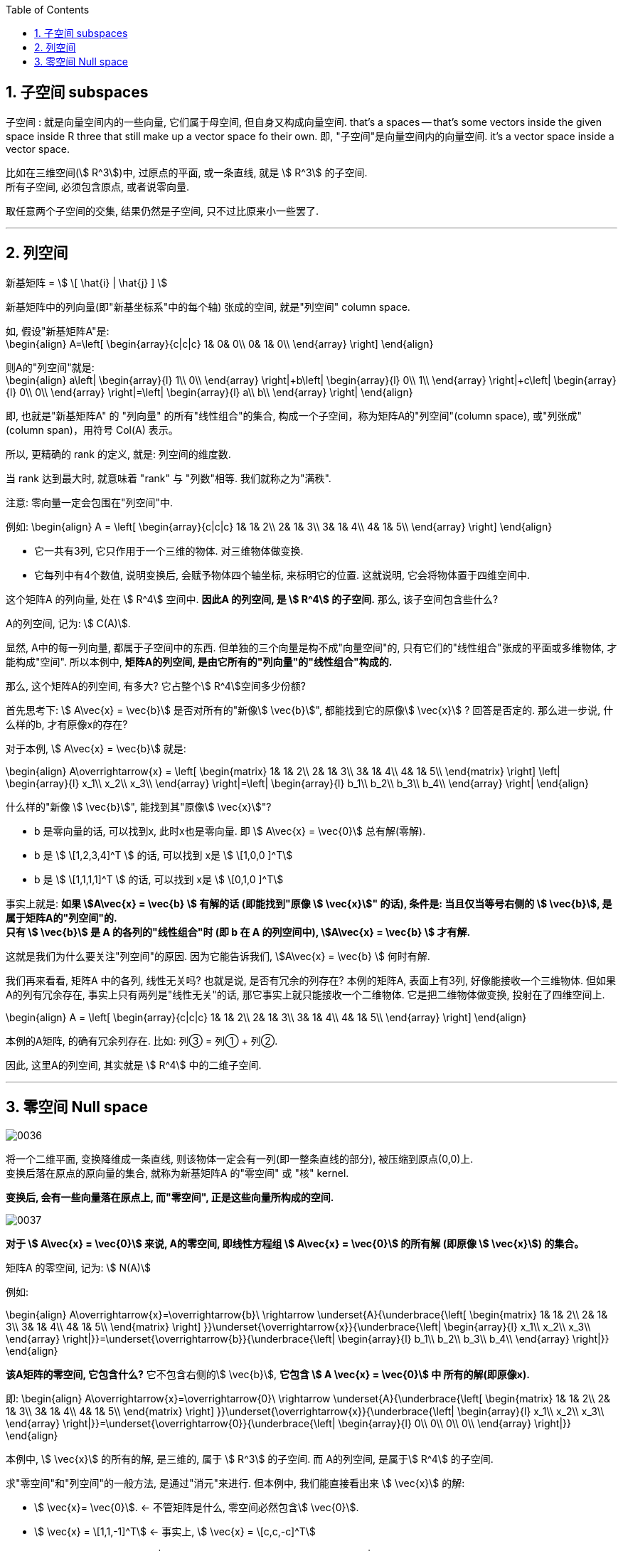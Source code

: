 
:toc:
:toclevels: 3
:sectnums:


== 子空间 subspaces

子空间 : 就是向量空间内的一些向量, 它们属于母空间, 但自身又构成向量空间. that's a spaces -- that's some vectors inside the given space inside R three that still make up  a vector space fo their own. 即, "子空间"是向量空间内的向量空间. it's a vector space inside a vector space.

比如在三维空间(stem:[ R^3])中, 过原点的平面, 或一条直线, 就是 stem:[ R^3] 的子空间.  +
所有子空间, 必须包含原点, 或者说零向量.

取任意两个子空间的交集, 结果仍然是子空间, 只不过比原来小一些罢了.


---


== 列空间


新基矩阵 = stem:[ \[ \hat{i} | \hat{j} \] ]

新基矩阵中的列向量(即"新基坐标系"中的每个轴) 张成的空间, 就是"列空间"  column space.

如, 假设"新基矩阵A"是: +
\begin{align}
A=\left[ \begin{array}{c|c|c}
	1&		0&		0\\
	0&		1&		0\\
\end{array} \right]
\end{align}

则A的"列空间"就是: +
\begin{align}
a\left| \begin{array}{l}
	1\\
	0\\
\end{array} \right|+b\left| \begin{array}{l}
	0\\
	1\\
\end{array} \right|+c\left| \begin{array}{l}
	0\\
	0\\
\end{array} \right|=\left| \begin{array}{l}
	a\\
	b\\
\end{array} \right|
\end{align}

即, 也就是"新基矩阵A" 的 "列向量" 的所有"线性组合"的集合, 构成一个子空间，称为矩阵A的"列空间"(column space), 或"列张成"(column span)，用符号 Col(A) 表示。

所以, 更精确的 rank 的定义, 就是: 列空间的维度数.

当 rank 达到最大时, 就意味着 "rank" 与 "列数"相等. 我们就称之为"满秩".

注意: 零向量一定会包围在"列空间"中.


例如:
\begin{align}
A = \left[ \begin{array}{c|c|c}
	1&		1&		2\\
	2&		1&		3\\
	3&		1&		4\\
	4&		1&		5\\
\end{array} \right]
\end{align}

- 它一共有3列, 它只作用于一个三维的物体. 对三维物体做变换.
- 它每列中有4个数值, 说明变换后, 会赋予物体四个轴坐标, 来标明它的位置. 这就说明, 它会将物体置于四维空间中.

这个矩阵A 的列向量, 处在 stem:[ R^4] 空间中. **因此A 的列空间, 是 stem:[ R^4] 的子空间.** 那么, 该子空间包含些什么?

A的列空间, 记为: stem:[ C(A)].

显然, A中的每一列向量, 都属于子空间中的东西. 但单独的三个向量是构不成"向量空间"的, 只有它们的"线性组合"张成的平面或多维物体, 才能构成"空间". 所以本例中, **矩阵A的列空间, 是由它所有的"列向量"的"线性组合"构成的.**

那么, 这个矩阵A的列空间, 有多大? 它占整个stem:[ R^4]空间多少份额?

首先思考下: stem:[ A\vec{x} = \vec{b}] 是否对所有的"新像stem:[ \vec{b}]", 都能找到它的原像stem:[ \vec{x}] ? 回答是否定的. 那么进一步说, 什么样的b, 才有原像x的存在?

对于本例, stem:[ A\vec{x} = \vec{b}] 就是:

\begin{align}
A\overrightarrow{x} = \left[ \begin{matrix}
	1&		1&		2\\
	2&		1&		3\\
	3&		1&		4\\
	4&		1&		5\\
\end{matrix} \right] \left| \begin{array}{l}
	x_1\\
	x_2\\
	x_3\\
\end{array} \right|=\left| \begin{array}{l}
	b_1\\
	b_2\\
	b_3\\
	b_4\\
\end{array} \right|
\end{align}

什么样的"新像 stem:[ \vec{b}]", 能找到其"原像stem:[ \vec{x}]"?

- b 是零向量的话, 可以找到x, 此时x也是零向量. 即 stem:[ A\vec{x} = \vec{0}] 总有解(零解).
- b 是 stem:[ \[1,2,3,4\]^T ] 的话, 可以找到 x是 stem:[ \[1,0,0 \]^T]
- b 是 stem:[ \[1,1,1,1\]^T ] 的话, 可以找到 x是 stem:[ \[0,1,0 \]^T]

事实上就是: **如果 stem:[A\vec{x} = \vec{b} ] 有解的话 (即能找到"原像 stem:[ \vec{x}]" 的话), 条件是: 当且仅当等号右侧的 stem:[ \vec{b}], 是属于矩阵A的"列空间"的.** +
**只有 stem:[ \vec{b}] 是 A 的各列的"线性组合"时 (即 b 在 A 的列空间中),  stem:[A\vec{x} = \vec{b} ] 才有解.**

这就是我们为什么要关注"列空间"的原因. 因为它能告诉我们,  stem:[A\vec{x} = \vec{b} ] 何时有解.


我们再来看看, 矩阵A 中的各列, 线性无关吗? 也就是说, 是否有冗余的列存在? 本例的矩阵A, 表面上有3列, 好像能接收一个三维物体. 但如果A的列有冗余存在, 事实上只有两列是"线性无关"的话, 那它事实上就只能接收一个二维物体. 它是把二维物体做变换, 投射在了四维空间上.


\begin{align}
A = \left[ \begin{array}{c|c|c}
	1&		1&		2\\
	2&		1&		3\\
	3&		1&		4\\
	4&		1&		5\\
\end{array} \right]
\end{align}

本例的A矩阵, 的确有冗余列存在. 比如: 列③ = 列① + 列②.

因此, 这里A的列空间, 其实就是 stem:[ R^4] 中的二维子空间.



---


== 零空间 Null space

image:../img/0036.gif[]

将一个二维平面, 变换降维成一条直线, 则该物体一定会有一列(即一整条直线的部分), 被压缩到原点(0,0)上. +
变换后落在原点的原向量的集合, 就称为新基矩阵A 的"零空间" 或 "核" kernel.

**变换后, 会有一些向量落在原点上, 而"零空间", 正是这些向量所构成的空间.**

image:../img/0037.png[]

**对于 stem:[ A\vec{x} = \vec{0}] 来说, A的零空间, 即线性方程组 stem:[ A\vec{x} = \vec{0}]  的所有解 (即原像 stem:[ \vec{x}]) 的集合。**

矩阵A 的零空间, 记为: stem:[ N(A)]



例如:

\begin{align}
A\overrightarrow{x}=\overrightarrow{b}\ \rightarrow \underset{A}{\underbrace{\left[ \begin{matrix}
	1&		1&		2\\
	2&		1&		3\\
	3&		1&		4\\
	4&		1&		5\\
\end{matrix} \right] }}\underset{\overrightarrow{x}}{\underbrace{\left| \begin{array}{l}
	x_1\\
	x_2\\
	x_3\\
\end{array} \right|}}=\underset{\overrightarrow{b}}{\underbrace{\left| \begin{array}{l}
	b_1\\
	b_2\\
	b_3\\
	b_4\\
\end{array} \right|}}
\end{align}

**该A矩阵的零空间, 它包含什么?** 它不包含右侧的stem:[ \vec{b}], **它包含 stem:[ A \vec{x} = \vec{0}] 中 所有的解(即原像x).**

即:
\begin{align}
A\overrightarrow{x}=\overrightarrow{0}\ \rightarrow \underset{A}{\underbrace{\left[ \begin{matrix}
	1&		1&		2\\
	2&		1&		3\\
	3&		1&		4\\
	4&		1&		5\\
\end{matrix} \right] }}\underset{\overrightarrow{x}}{\underbrace{\left| \begin{array}{l}
	x_1\\
	x_2\\
	x_3\\
\end{array} \right|}}=\underset{\overrightarrow{0}}{\underbrace{\left| \begin{array}{l}
	0\\
	0\\
	0\\
	0\\
\end{array} \right|}}
\end{align}

本例中, stem:[ \vec{x}] 的所有的解, 是三维的, 属于 stem:[ R^3] 的子空间. 而 A的列空间, 是属于stem:[ R^4] 的子空间.

求"零空间"和"列空间"的一般方法, 是通过"消元"来进行. 但本例中, 我们能直接看出来 stem:[ \vec{x}] 的解:

- stem:[ \vec{x}=  \vec{0}]. <- 不管矩阵是什么, 零空间必然包含stem:[ \vec{0}].
- stem:[ \vec{x} = \[1,1,-1\]^T] <- 事实上, stem:[ \vec{x} = \[c,c,-c\]^T]

即:
\begin{align}
\vec{x} = c \left| \begin{array}{l}
	1\\
	1\\
	-1\\
\end{array} \right| <- 这个向量, 就是A的零空间
\end{align}

显然, 原像 stem:[ \vec{x}] (即零空间) 是一条 stem:[ R^3]中的直线, 经过原点.

image:../img/0072.png[]


注意: "向量空间"这个概念, 必须包含原点. 如果你解出的原像stem:[ \vec{x}] 不包含原点(不经过原点), 即, 它是一个不经过原点的平面或直线, 那它就不能被称为"空间"了, 当然也就不是"子空间"了.


---





